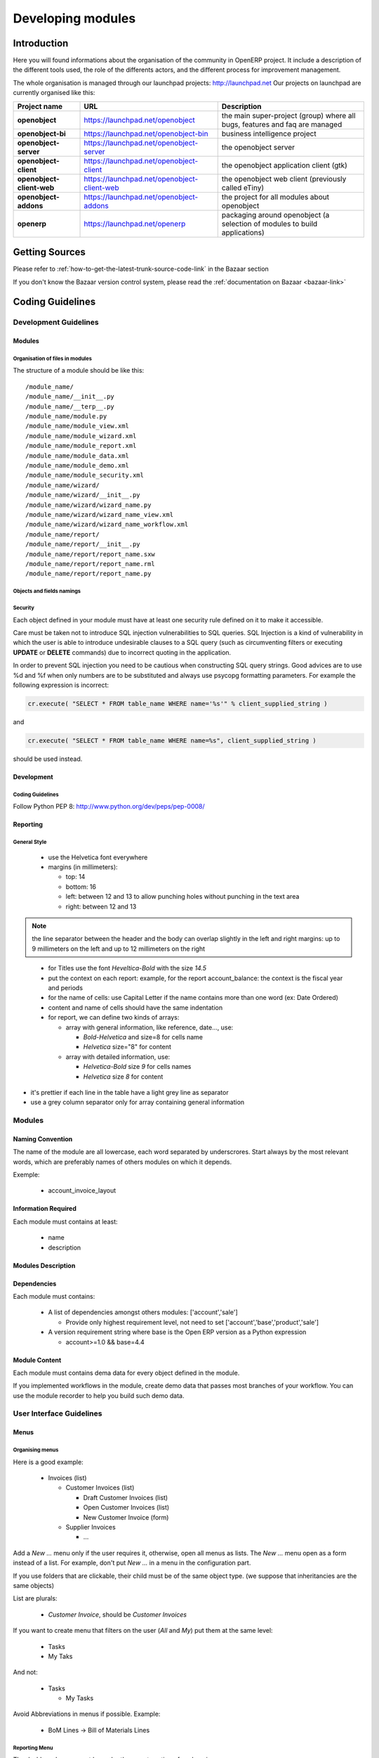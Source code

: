 
Developing modules
-------------------

.. index::
   single: modules development
.. 

Introduction
++++++++++++

Here you will found informations about the organisation of the community in
OpenERP project. It include a description of the different tools used, the role
of the differents actors, and the different process for improvement management.

The whole organisation is managed through our launchpad projects: http://launchpad.net
Our projects on launchpad are currently organised like this:


+----------------------------+----------------------------------------------+--------------------------------------------+
| **Project name**           | **URL**                                      | **Description**                            |
+============================+==============================================+============================================+
|                            |                                              |                                            |
| **openobject**             | https://launchpad.net/openobject             | the main super-project (group) where all   |
|                            |                                              | bugs, features and faq are managed         |
|                            |                                              |                                            |
+----------------------------+----------------------------------------------+--------------------------------------------+
|                            |                                              |                                            |
| **openobject-bi**          | https://launchpad.net/openobject-bin         | business intelligence project              |
|                            |                                              |                                            |
+----------------------------+----------------------------------------------+--------------------------------------------+
|                            |                                              |                                            |
| **openobject-server**      | https://launchpad.net/openobject-server      |  the openobject server                     |
|                            |                                              |                                            |
+----------------------------+----------------------------------------------+--------------------------------------------+
|                            |                                              |                                            |
| **openobject-client**      | https://launchpad.net/openobject-client      | the openobject application client (gtk)    |
|                            |                                              |                                            |
+----------------------------+----------------------------------------------+--------------------------------------------+
|                            |                                              |                                            |
| **openobject-client-web**  | https://launchpad.net/openobject-client-web  | the openobject web client (previously      |
|                            |                                              | called eTiny)                              |
|                            |                                              |                                            |
+----------------------------+----------------------------------------------+--------------------------------------------+
|                            |                                              |                                            |
| **openobject-addons**      | https://launchpad.net/openobject-addons      | the project for all modules about          |
|                            |                                              | openobject                                 |
|                            |                                              |                                            |
+----------------------------+----------------------------------------------+--------------------------------------------+
|                            |                                              |                                            |
| **openerp**                | https://launchpad.net/openerp                | packaging around openobject (a selection   |
|                            |                                              | of modules to build applications)          |
|                            |                                              |                                            |
+----------------------------+----------------------------------------------+--------------------------------------------+

Getting Sources
+++++++++++++++

Please refer to :ref:`how-to-get-the-latest-trunk-source-code-link` in the Bazaar section

If you don't know the Bazaar version control system, please read the :ref:`documentation on Bazaar <bazaar-link>`

.. _coding-guidelines-link:

Coding Guidelines
+++++++++++++++++

Development Guidelines
""""""""""""""""""""""

Modules
^^^^^^^

Organisation of files in modules
################################

.. === Organisation of files in modules ===

The structure of a module should be like this::

 /module_name/
 /module_name/__init__.py
 /module_name/__terp__.py
 /module_name/module.py
 /module_name/module_view.xml
 /module_name/module_wizard.xml
 /module_name/module_report.xml
 /module_name/module_data.xml
 /module_name/module_demo.xml
 /module_name/module_security.xml
 /module_name/wizard/
 /module_name/wizard/__init__.py
 /module_name/wizard/wizard_name.py
 /module_name/wizard/wizard_name_view.xml
 /module_name/wizard/wizard_name_workflow.xml
 /module_name/report/
 /module_name/report/__init__.py
 /module_name/report/report_name.sxw
 /module_name/report/report_name.rml
 /module_name/report/report_name.py

Objects and fields namings
##########################

Security
########

Each object defined in your module must have at least one security rule
defined on it to make it accessible.

.. describe:: Preventing SQL Injection:


Care must be taken not to introduce SQL injection vulnerabilities to SQL
queries. SQL Injection is a kind of vulnerability in which the user is able to
introduce undesirable clauses to a SQL query (such as circumventing filters or
executing **UPDATE** or **DELETE** commands) due to incorrect quoting in
the application.

In order to prevent SQL injection you need to be cautious when constructing SQL
query strings. Good advices are to use %d and %f when only numbers are to be
substituted and always use psycopg formatting parameters. For example the
following expression is incorrect:

.. code-block:: python

  cr.execute( "SELECT * FROM table_name WHERE name='%s'" % client_supplied_string )

.. 

and 

.. code-block:: python

  cr.execute( "SELECT * FROM table_name WHERE name=%s", client_supplied_string )

.. 

should be used instead.

Development
^^^^^^^^^^^

Coding Guidelines
#################

Follow Python PEP 8: http://www.python.org/dev/peps/pep-0008/

Reporting
^^^^^^^^^

General Style
#############

  * use the Helvetica font everywhere
  * margins (in millimeters):

    - top: 14
    - bottom: 16
    - left: between 12 and 13 to allow punching holes without punching in the text area
    - right: between 12 and 13

.. note:: the line separator between the header and the body can overlap slightly in the left and right margins: up to 9 millimeters on the left and up to 12 millimeters on the right

.. 

  * for Titles use the font *Heveltica-Bold* with the size *14.5*

  * put the context on each report: example, for the report account_balance: the context is the fiscal year and periods

  * for the name of cells: use Capital Letter if the name contains more than one word (ex: Date Ordered)
  * content and name of cells should have the same indentation

  * for report, we can define two kinds of arrays:

    - array with general information, like reference, date..., use:

      + *Bold-Helvetica* and size=8 for cells name
      + *Helvetica* size="8" for content
    - array with detailed information, use:

      + *Helvetica-Bold* size *9* for cells names
      + *Helvetica* size *8* for content

.. describe:: Headers and footers for internal reports:

  * Internal report = all accounting reports and other that have only internal use (not sent to customers)
  * height of headers should be shorter
  * take off corporate header and footer for internal report (Use a simplified header for internal reports: Company's name, report title, printing date and page number)

  * header:

    - company's name: in the middle of each page 
    - report's name: is printed centered after the header
    - printing date: not in the middle of the report, but on the left in the header
    - page number: on each page, is printed on the right. This page number should contain the current page number and the total of pages. Ex: page 3/15
  * footer:

    - to avoid wasting paper, we have taken off the footer

.. describe:: table line separator:

* it's prettier if each line in the table have a light grey line as separator
* use a grey column separator only for array containing general information

.. describe:: table breaking

  * a table header should at least have two data rows (no table header alone at the bottom of the page)
  * when a big table is broken, the table header is repeated on every page

.. describe:: how to differentiate parents and children ?

  * When you have more than one level, use these styles:

  - for the levels 1 and 2:fontSize="8.0" fontName="Helvetica-Bold"
  - from the third level, use:fontName="Helvetica" fontSize="8.0" and increase the indentation with  13 (pixels) for each level
  - underline sums when the element is a parent

Modules
"""""""

Naming Convention
^^^^^^^^^^^^^^^^^

The name of the module are all lowercase, each word separated by underscrores.
Start always by the most relevant words, which are preferably names of others
modules on which it depends.

Exemple:

  * account_invoice_layout

Information Required
^^^^^^^^^^^^^^^^^^^^

Each module must contains at least:

  * name
  * description

Modules Description
^^^^^^^^^^^^^^^^^^^

Dependencies
^^^^^^^^^^^^

Each module must contains:

  * A list of dependencies amongst others modules: ['account','sale']

    - Provide only highest requirement level, not need to set ['account','base','product','sale']
  * A version requirement string where base is the Open ERP version as a Python expression

    - account>=1.0 && base=4.4

Module Content
^^^^^^^^^^^^^^

Each module must contains dema data for every object defined in the module.

If you implemented workflows in the module, create demo data that passes
most branches of your workflow. You can use the module recorder to help you
build such demo data.

User Interface Guidelines
"""""""""""""""""""""""""

Menus
^^^^^

Organising menus
################

Here is a good example:

  * Invoices (list)

    - Customer Invoices (list)

      + Draft Customer Invoices (list)
      + Open Customer Invoices (list)
      + New Customer Invoice (form)
    - Supplier Invoices

      + ...

Add a *New ...* menu only if the user requires it, otherwise, open all
menus as lists. The *New ...* menu open as a form instead of a list. For example,
don't put *New ...* in a menu in the configuration part.

If you use folders that are clickable, their child must be of the
same object type. (we suppose that inheritancies are the same objects)

List are plurals:

  * *Customer Invoice*, should be *Customer Invoices*


If you want to create menu that filters on the user (*All* and *My*) put them at the same level:

  * Tasks
  * My Taks

And not:

  * Tasks

    - My Tasks

Avoid Abbreviations in menus if possible. Example:

  * BoM Lines -> Bill of Materials Lines

Reporting Menu
##############

The dashboard menu must be under the report section of each main menu

  * Good: Sales Management / Reporting / Dashboards / Sales Manager
  * Bad: Dashboard / Sales / Sales Manager

If you want to manage the *This Month/ALL months* menu, put them at the latest level:

  * Reporting/Timesheet by User/All Month
  * Reporting/Timesheet by User/This Month

Icons in the menu
#################

  * The icon of the menu, must be set according to the end action of the wizard, example:

    - wizard that prints a report, should use a report icon and not a wizard
    - wizard that opens a list at the end, should use a list icon and not a wizard

Order of the menus
##################

The configuration menu must be at the top of the list, use a sequence=0

The *Reporting* menu is at the bottom of the list, use a sequence=50.

Common Mistakes
###############

  * Edit Categories -> Categories
  * List of Categories -> Categories

Views
^^^^^

Objects with States
###################

  * The state field, if any, must be at the bottom left corner of the view
  * Buttons to make the state change at the right of this state field

Search Criterions
#################

Search criterions: search available on all columns of the list view

Action Names
^^^^^^^^^^^^

.. todo:: write 'Action Names' section

Wizards
^^^^^^^

Terminology
"""""""""""

Default Language
^^^^^^^^^^^^^^^^

The default language for every development must be U.S. english.

For menus and fields, use uppercase for all first letters, excluding conjections:

  * Chart of Accounts

Field Naming Conventions
^^^^^^^^^^^^^^^^^^^^^^^^

  * Avoid generic terms in fields and use if possible explicit terms, some example:

    - Name -> Sale Order Name
    - Parent -> Bill of Material Parent
    - Rate -> Currency Rate Conversion
    - Amount -> Quantity Sold

Here are some rules to respect:

* many2one fields should respect this regex: '.*_id'
* one2many fields should respect this regex: '.*_ids'
* one2many relation table should respect this regex: '.*_rel'
* many2many fields should respect this regex: '.*_ids'
* use underscore to separate words
* avoid using uppercases
* if a field should be composed of several words, start by the most important words

   * This is good: sale_price, partner_address_id
   * This is bad: is_sellable

Object Naming Conventions
^^^^^^^^^^^^^^^^^^^^^^^^^

* All objects must start by the name of the module they are defined in.
* If an object is composed of several words, use points to separate words




Some terms
^^^^^^^^^^

  * All Tree of ressources are called *XXX's Structure*, unless a dedicated term exist for the concept

    - Good: Location' Structure, Chart of Accounts, Categories' Structure
    - Bad: Tree of Category, Tree of Bill of Meterials

Module Recorder
+++++++++++++++

.. todo:: write 'Module Recorder' section

Review quality
++++++++++++++

.. todo:: write 'Review quality' section


